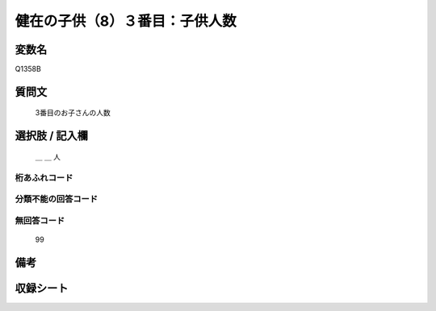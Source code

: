 .. title:: Q1358B
.. rst-class:: item
====================================================================================================
健在の子供（8）３番目：子供人数
====================================================================================================

.. rst-class:: varname
変数名
==================

Q1358B

.. rst-class:: question
質問文
==================

   3番目のお子さんの人数



.. rst-class:: answer
選択肢 / 記入欄
======================

   ＿ ＿ 人



.. rst-class:: overflow
桁あふれコード
-------------------------------
  


.. rst-class:: not_classified
分類不能の回答コード
-------------------------------------
  


.. rst-class:: not_available
無回答コード
-------------------------------------
  
   99

.. rst-class:: bikou
備考
==================



.. rst-class:: include_sheet
収録シート
=======================================
.. hlist::
   :columns: 3
   
   
   * p29_5
   
   


.. index:: Q1358B